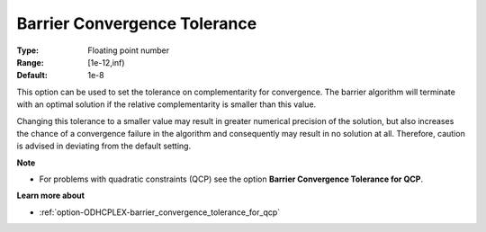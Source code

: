 .. _option-ODHCPLEX-barrier_convergence_tolerance:


Barrier Convergence Tolerance
=============================



:Type:	Floating point number	
:Range:	[1e-12,inf)	
:Default:	1e-8	



This option can be used to set the tolerance on complementarity for convergence. The barrier algorithm will terminate with an optimal solution if the relative complementarity is smaller than this value.



Changing this tolerance to a smaller value may result in greater numerical precision of the solution, but also increases the chance of a convergence failure in the algorithm and consequently may result in no solution at all. Therefore, caution is advised in deviating from the default setting.



**Note** 

*	For problems with quadratic constraints (QCP) see the option **Barrier Convergence Tolerance for QCP**.




**Learn more about** 

*	:ref:`option-ODHCPLEX-barrier_convergence_tolerance_for_qcp` 



